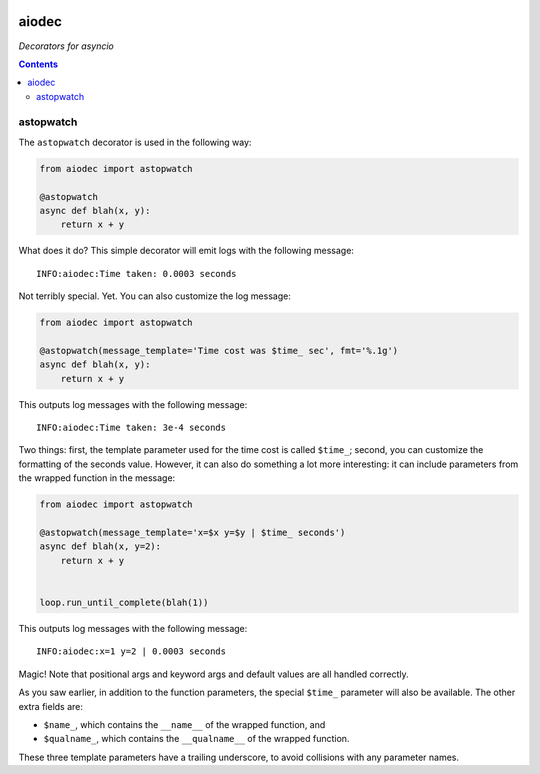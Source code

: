.. image:: https://img.shields.io/badge/stdlib--only-yes-green.svg
    :target: https://img.shields.io/badge/stdlib--only-yes-green.svg

.. image:: https://travis-ci.org/cjrh/aiodec.svg?branch=master
    :target: https://travis-ci.org/cjrh/aiodecaiodec

.. image:: https://coveralls.io/repos/github/cjrh/aiodec/badge.svg?branch=master
    :target: https://coveralls.io/github/cjrh/aiodec?branch=master

.. image:: https://img.shields.io/pypi/pyversions/aiodec.svg
    :target: https://pypi.python.org/pypi/aiodec

.. image:: https://img.shields.io/github/tag/cjrh/aiodec.svg
    :target: https://img.shields.io/github/tag/cjrh/aiodec.svg

.. image:: https://img.shields.io/badge/install-pip%20install%20aiodec-ff69b4.svg
    :target: https://img.shields.io/badge/install-pip%20install%20aiodec-ff69b4.svg

.. image:: https://img.shields.io/pypi/v/aiodec.svg
    :target: https://img.shields.io/pypi/v/aiodec.svg

.. image:: https://img.shields.io/badge/calver-YYYY.MM.MINOR-22bfda.svg
    :target: http://calver.org/

aiodec
======

*Decorators for asyncio*

.. contents::

astopwatch
----------

The ``astopwatch`` decorator is used in the following way:

.. code-block:: python

    from aiodec import astopwatch

    @astopwatch
    async def blah(x, y):
        return x + y

What does it do? This simple decorator will emit logs with the following message::

    INFO:aiodec:Time taken: 0.0003 seconds


Not terribly special. Yet. You can also customize the log message:

.. code-block:: python

    from aiodec import astopwatch

    @astopwatch(message_template='Time cost was $time_ sec', fmt='%.1g')
    async def blah(x, y):
        return x + y

This outputs log messages with the following message::

    INFO:aiodec:Time taken: 3e-4 seconds


Two things: first, the template parameter used for the time cost is called
``$time_``; second, you can customize the formatting of the seconds value.
However, it can also do something a lot more interesting: it can include
parameters from the wrapped function in the message:

.. code-block:: python

    from aiodec import astopwatch

    @astopwatch(message_template='x=$x y=$y | $time_ seconds')
    async def blah(x, y=2):
        return x + y


    loop.run_until_complete(blah(1))

This outputs log messages with the following message::

    INFO:aiodec:x=1 y=2 | 0.0003 seconds


Magic! Note that positional args and keyword args and default values
are all handled correctly.

As you saw earlier, in addition to the function parameters, the special
``$time_`` parameter will also be available. The other extra fields are:

- ``$name_``, which contains the ``__name__`` of the wrapped function, and
- ``$qualname_``, which contains the ``__qualname__`` of the wrapped function.

These three template parameters have a trailing underscore, to avoid collisions
with any parameter names.
